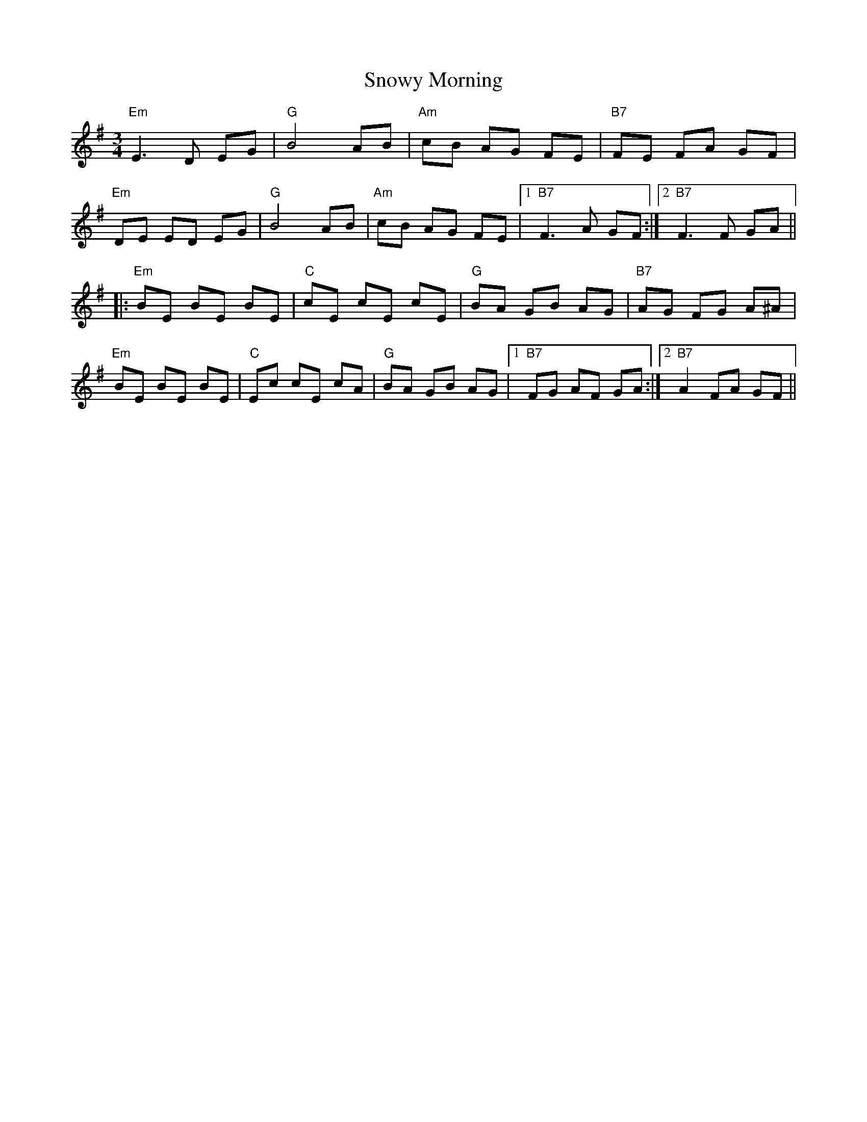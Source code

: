 X: 37670
T: Snowy Morning
R: waltz
M: 3/4
K: Eminor
"Em"E3D EG|"G"B4AB|"Am"cB AG FE|"B7"FE FA GF|
"Em"DE ED EG|"G"B4AB|"Am"cB AG FE|1 "B7"F3A GF:|2 "B7"F3F GA||
|:"Em"BE BE BE|"C"cE cE cE|"G"BA GB AG|"B7"AG FG A^A|
"Em"BE BE BE|"C"Ec cE cA|"G"BA GB AG|1 "B7"FG AF GA:|2 "B7"A2 FA GF||


